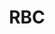 #+TITLE: RBC

[1] 2007. Trajectory Generation based on Rational Bezier Curves as Clothoids
[2] 2008. Real-time Clothoid approximation by Rational Bezier curves

